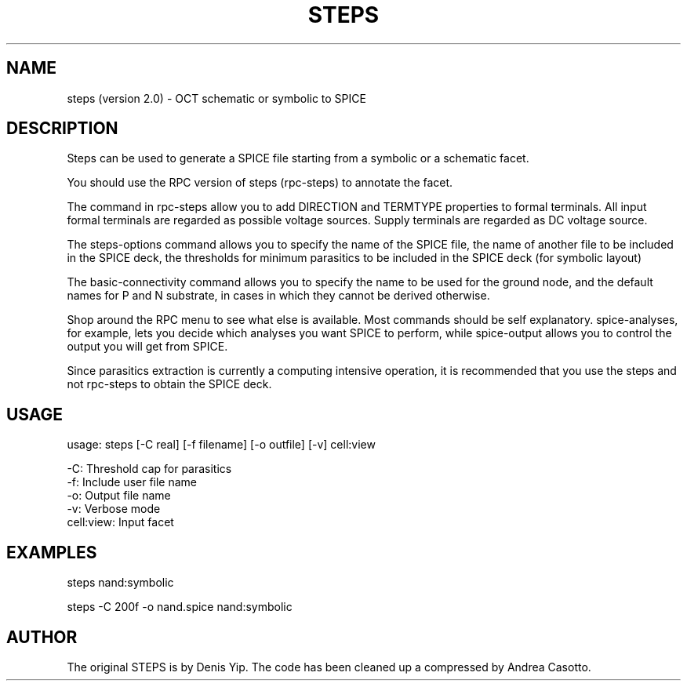 .TH STEPS 1OCTTOOLS "28 July 1991"
.SH NAME
steps (version 2.0) \- OCT schematic or symbolic to SPICE
.SH DESCRIPTION

Steps can be used to generate a SPICE file starting from a 
symbolic or a schematic facet.

You should use the RPC version of steps (rpc-steps) to annotate the facet.

The command in rpc-steps allow you to add DIRECTION and TERMTYPE 
properties to formal terminals. 
All input formal terminals are regarded as possible  voltage sources. 
Supply terminals are regarded as DC voltage source.

The steps-options command allows you to specify the name of the
SPICE file, the name of another file to be included in the SPICE deck,
the thresholds for minimum parasitics to be included in the SPICE deck
(for symbolic layout)

The basic-connectivity command allows you to specify the name to be
used for the ground node, and the default names for P and N substrate,
in cases in which they cannot be derived otherwise.

Shop around the RPC menu to see what else is available. Most commands
should be self explanatory. 
spice-analyses, for example, lets you decide which analyses you want
SPICE to perform, while spice-output allows you to control the output
you will get from SPICE.

Since parasitics extraction is currently a computing intensive
operation, it is recommended that you use the steps and not rpc-steps
to obtain the SPICE deck.

.SH USAGE
usage: steps [-C real] [-f filename] [-o outfile] [-v] cell:view

   -C:         Threshold cap for parasitics
   -f:         Include user file name
   -o:         Output file name
   -v:         Verbose mode
   cell:view:  Input facet

.SH EXAMPLES

steps nand:symbolic

steps -C 200f -o nand.spice nand:symbolic

.SH AUTHOR
The original STEPS  is by Denis Yip. 
The code has been cleaned up a compressed by Andrea Casotto.

